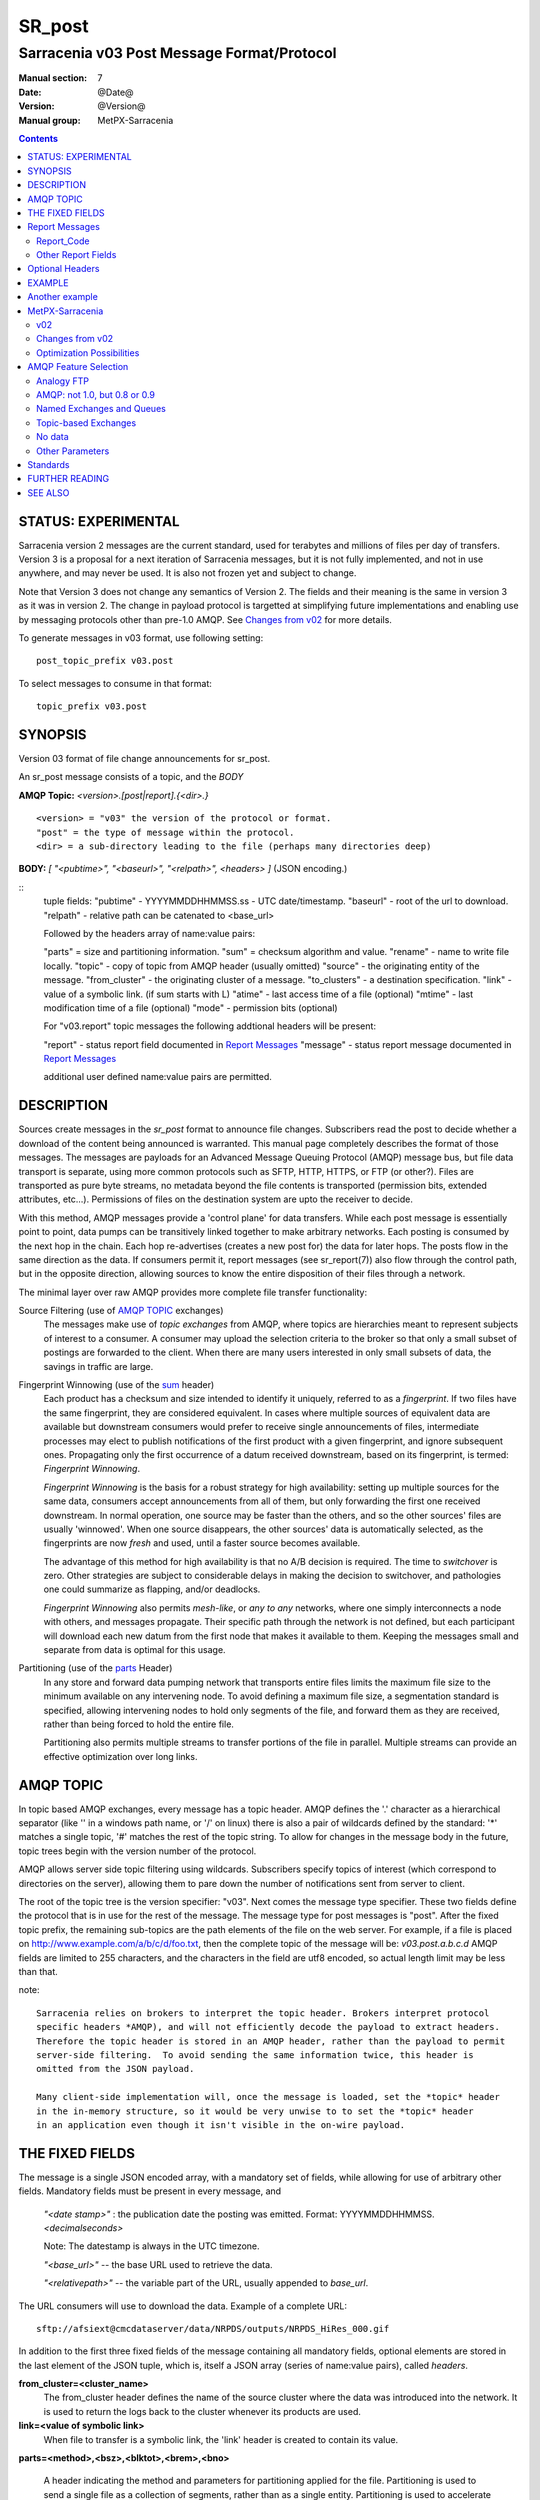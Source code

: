 
=========
 SR_post 
=========

-------------------------------------------
Sarracenia v03 Post Message Format/Protocol
-------------------------------------------

:Manual section: 7
:Date: @Date@
:Version: @Version@
:Manual group: MetPX-Sarracenia

.. contents::


STATUS: EXPERIMENTAL
--------------------

Sarracenia version 2 messages are the current standard, used for terabytes
and millions of files per day of transfers. Version 3 is a proposal for a next
iteration of Sarracenia messages, but it is not fully implemented, and 
not in use anywhere, and may never be used. It is also not frozen yet
and subject to change.

Note that Version 3 does not change any semantics of Version 2. The fields
and their meaning is the same in version 3 as it was in version 2. The change
in payload protocol is targetted at simplifying future implementations
and enabling use by messaging protocols other than pre-1.0 AMQP.
See `Changes from v02`_ for more details.

To generate messages in v03 format, use following setting::

  post_topic_prefix v03.post

To select messages to consume in that format::

  topic_prefix v03.post



SYNOPSIS
--------


Version 03 format of file change announcements for sr_post.  

An sr_post message consists of a topic, and the *BODY* 

**AMQP Topic:** *<version>.[post|report].{<dir>.}*

::

           <version> = "v03" the version of the protocol or format.
           "post" = the type of message within the protocol.
           <dir> = a sub-directory leading to the file (perhaps many directories deep)

**BODY:** *[ "<pubtime>", "<baseurl>", "<relpath>", <headers> ]* (JSON encoding.)

::
          tuple fields:
          "pubtime"       - YYYYMMDDHHMMSS.ss - UTC date/timestamp.
          "baseurl"       - root of the url to download.
          "relpath"       - relative path can be catenated to <base_url>

          Followed by the headers array of name:value pairs:

          "parts" = size and partitioning information.
          "sum" = checksum algorithm and value.
          "rename"        - name to write file locally.
          "topic"         - copy of topic from AMQP header (usually omitted)
          "source"        - the originating entity of the message. 
          "from_cluster"  - the originating cluster of a message.
          "to_clusters"   - a destination specification.
          "link"          - value of a symbolic link. (if sum starts with L)
          "atime"         - last access time of a file (optional)
          "mtime"         - last modification time of a file (optional)
          "mode"          - permission bits (optional)

          For "v03.report" topic messages the following addtional
          headers will be present:
  
          "report"   - status report field documented in `Report Messages`_
          "message"  - status report message documented in `Report Messages`_

          additional user defined name:value pairs are permitted.

DESCRIPTION
-----------

Sources create messages in the *sr_post* format to announce file changes. Subscribers 
read the post to decide whether a download of the content being announced is warranted.  This 
manual page completely describes the format of those messages.  The messages are payloads 
for an Advanced Message Queuing Protocol (AMQP) message bus, but file data transport 
is separate, using more common protocols such as SFTP, HTTP, HTTPS, or FTP (or other?).
Files are transported as pure byte streams, no metadata beyond the file contents is 
transported (permission bits, extended attributes, etc...). Permissions of files 
on the destination system are upto the receiver to decide.

With this method, AMQP messages provide a 'control plane' for data transfers.  While each post message 
is essentially point to point, data pumps can be transitively linked together to make arbitrary 
networks.  Each posting is consumed by the next hop in the chain. Each hop re-advertises 
(creates a new post for) the data for later hops.  The posts flow in the same direction as the 
data.  If consumers permit it, report messages (see sr_report(7)) also flow through the control path, 
but in the opposite direction, allowing sources to know the entire disposition of their 
files through a network.  

The minimal layer over raw AMQP provides more complete file transfer functionality:

Source Filtering (use of `AMQP TOPIC`_ exchanges)
   The messages make use of *topic exchanges* from AMQP, where topics are hierarchies
   meant to represent subjects of interest to a consumer. A consumer may upload the 
   selection criteria to the broker so that only a small subset of postings
   are forwarded to the client.  When there are many users interested in only 
   small subsets of data, the savings in traffic are large.

Fingerprint Winnowing (use of the sum_ header)
   Each product has a checksum and size intended to identify it uniquely, referred to as
   a *fingerprint*.  If two files have the same fingerprint, they are considered
   equivalent.  In cases where multiple sources of equivalent data are available but 
   downstream consumers would prefer to receive single announcements
   of files, intermediate processes may elect to publish notifications of the first 
   product with a given fingerprint, and ignore subsequent ones. 
   Propagating only the first occurrence of a datum received downstream, based on
   its fingerprint, is termed: *Fingerprint Winnowing*.

   *Fingerprint Winnowing* is the basis for a robust strategy for high availability:  setting up
   multiple sources for the same data, consumers accept announcements from all of them, but only
   forwarding the first one received downstream.  In normal operation, one source may be faster 
   than the others, and so the other sources' files are usually 'winnowed'. When one source
   disappears, the other sources' data is automatically selected, as the fingerprints
   are now *fresh* and used, until a faster source becomes available.

   The advantage of this method for high availability is that no A/B decision is required.
   The time to *switchover* is zero.  Other strategies are subject to considerable delays
   in making the decision to switchover, and pathologies one could summarize as flapping,
   and/or deadlocks.  

   *Fingerprint Winnowing* also permits *mesh-like*, or *any to any* networks, where one simply 
   interconnects a node with others, and messages propagate.  Their specific path through the 
   network is not defined, but each participant will download each new datum from the first
   node that makes it available to them.  Keeping the messages small and separate from data 
   is optimal for this usage.
 
Partitioning (use of the parts_ Header)
   In any store and forward data pumping network that transports entire files limits the maximum
   file size to the minimum available on any intervening node.  To avoid defining a maximum 
   file size, a segmentation standard is specified, allowing intervening nodes to hold
   only segments of the file, and forward them as they are received, rather than being
   forced to hold the entire file.

   Partitioning also permits multiple streams to transfer portions of the file in parallel. 
   Multiple streams can provide an effective optimization over long links.

   

AMQP TOPIC
----------

In topic based AMQP exchanges, every message has a topic header. AMQP defines the '.' character 
as a hierarchical separator (like '\' in a windows path name, or '/' on linux) there is also a 
pair of wildcards defined by the standard:  '*' matches a single topic, '#' matches the rest of 
the topic string. To allow for changes in the message body in the future, topic trees begin with 
the version number of the protocol.   

AMQP allows server side topic filtering using wildcards. Subscribers specify topics of 
interest (which correspond to directories on the server), allowing them to pare down the 
number of notifications sent from server to client.  

The root of the topic tree is the version specifier: "v03".  Next comes the message type specifier.  
These two fields define the protocol that is in use for the rest of the message.
The message type for post messages is "post".  After the fixed topic prefix, 
the remaining sub-topics are the path elements of the file on the web server.  
For example, if a file is placed on http://www.example.com/a/b/c/d/foo.txt, 
then the complete topic of the message will be:  *v03.post.a.b.c.d*
AMQP fields are limited to 255 characters, and the characters in the field are utf8 
encoded, so actual length limit may be less than that. 


note::

  Sarracenia relies on brokers to interpret the topic header. Brokers interpret protocol
  specific headers *AMQP), and will not efficiently decode the payload to extract headers. 
  Therefore the topic header is stored in an AMQP header, rather than the payload to permit
  server-side filtering.  To avoid sending the same information twice, this header is
  omitted from the JSON payload.

  Many client-side implementation will, once the message is loaded, set the *topic* header 
  in the in-memory structure, so it would be very unwise to to set the *topic* header
  in an application even though it isn't visible in the on-wire payload.


THE FIXED FIELDS
----------------

The message is a single JSON encoded array, with a mandatory set of fields, while allowing
for use of arbitrary other fields.  Mandatory fields must be present in every message, and

 *"<date stamp>"* : the publication date the posting was emitted.  Format: YYYYMMDDHHMMSS. *<decimalseconds>*

 Note: The datestamp is always in the UTC timezone.

 *"<base_url>"* -- the base URL used to retrieve the data.

 *"<relativepath>"* --  the variable part of the URL, usually appended to *base_url*.

The URL consumers will use to download the data.  Example of a complete URL::

 sftp://afsiext@cmcdataserver/data/NRPDS/outputs/NRPDS_HiRes_000.gif


In addition to the first three fixed fields of the message containing all 
mandatory fields, optional elements are stored in the last element of the JSON
tuple, which is, itself a JSON array (series of name:value pairs), 
called *headers*.

**from_cluster=<cluster_name>**
   The from_cluster header defines the name of the source cluster where the 
   data was introduced into the network. It is used to return the logs back 
   to the cluster whenever its products are used.

**link=<value of symbolic link>**
   When file to transfer is a symbolic link, the 'link' header is created to 
   contain its value.

.. _parts:

**parts=<method>,<bsz>,<blktot>,<brem>,<bno>**

 A header indicating the method and parameters for partitioning applied for the file.
 Partitioning is used to send a single file as a collection of segments, rather than as
 a single entity.  Partitioning is used to accelerate transfers of large data sets by using
 multiple streams, and/or to reduce storage use for extremely large files.

 When transferring partitioned files, each partition is advertised and potentially transported
 independently across a data pumping network.

 *<method>*
 
 Indicates what partitioning method, if any, was used in transmission. 

 +-----------+---------------------------------------------------------------------+
 |   Method  | Description                                                         |
 +-----------+---------------------------------------------------------------------+
 |    p      | File is partitioned, individual part files are created.             |
 +-----------+---------------------------------------------------------------------+
 |    i      | File is partitioned, but blocks are read from a single file,        |
 |           | rather than parts.                                                  |
 +-----------+---------------------------------------------------------------------+
 |    1      | File is in a single part (no partitioning).                         |
 +-----------+---------------------------------------------------------------------+

 - analogous to rsync options: --inplace, --partial,

 *<blocksize in bytes>: bsz*

 The number of bytes in a block.  When using method 1, the size of the block is the size of the file.  
 Remaining fields only useful for partitioned files.	

 *<blocks in total>: blktot*
 the integer total number of blocks in the file (last block may be partial)

 *<remainder>: brem*
 normally 0, on the last block, remaining bytes in the file
 to transfer.

        -- if (fzb=1 and brem=0)
               then bsz=fsz in bytes in bytes.
               -- entire files replaced.
               -- this is the same as rsync's --whole-file mode.

 *<block#>: bno*
 0 origin, the block number covered by this posting.

**rename=<relpath>** 

 The relative path from the current directory in which to place the file.

**oldname=<path>**
**newname=<path>**

 when a file is renamed at the source, to send it to subscribers, two posts 
 result: one message is announced with the new name as the base_url, 
 and the oldname header set to the previous file name.
 Another message is sent with the old name as the src path, and the *newname* 
 as a header.  This ensures that *accept/reject* clauses are correctly
 interpreted, as a *rename* may result in a download if the former name
 matches a *reject*  clause, or a file removal if the new name
 matches a *reject* clause.

 Hard links are also handled as an ordinary post of the file with a *oldname*
 header set.

**source=<sourceid>**
 a character field indicating the source of the data injected into the network.
 should be unique within a data pumping network.  It's usually the same as the
 account used to authenticate to the broker.

.. _sum:

**sum=<method>,<value>**

 The sum is a signature computed to allow receivers to determine 
 if they have already downloaded the partition from elsewhere.

 *<method>* - character field indicating the checksum algorithm used.

 +-----------+---------------------------------------------------------------------+
 |   Method  | Description                                                         |
 +-----------+---------------------------------------------------------------------+
 |     0     | No checksums (unconditional copy.) Skips reading file (faster)      |
 +-----------+---------------------------------------------------------------------+
 |     d     | Checksum the entire data (MD-5 as per IETF RFC 1321)                |
 +-----------+---------------------------------------------------------------------+
 |     L     | Linked: SHA512 sum of link value                                    |
 +-----------+---------------------------------------------------------------------+
 |     n     | Checksum the file name (MD-5 as per IETF RFC 1321)                  |
 +-----------+---------------------------------------------------------------------+
 |     R     | Removed: SHA512 of file name.                                       |
 +-----------+---------------------------------------------------------------------+
 |     s     | Checksum the entire data (SHA512 as per IETF RFC 6234)              |
 +-----------+---------------------------------------------------------------------+
 |     z     | Checksum on download, with algorithm as argument                    |
 |           | Example:  z,d means download, applying d checksum, and advertise    |
 |           | with that calculated checksum when propagating further.             |
 +-----------+---------------------------------------------------------------------+
 |  *<name>* | Checksum with some other algorithm, named *<name>*                  |
 |           | *<name>* should be *registered* in the data pumping network.        |
 |           | Registered means that all downstream subscribers can obtain the     |
 |           | algorithm to validate the checksum.                                 |
 +-----------+---------------------------------------------------------------------+


*<value>* The value is computed by applying the given method to the partition being transferred.
  for algorithms for which no value makes sense, a random integer is generated to support
  checksum based load balancing.


**to_clusters=<cluster_name1,cluster_name2,...>**
 The to_clusters defines a list of destination clusters where the data should go into the network.
 Each name should be unique within all exchanging rabbitmq clusters. It is used to do the transit
 of the products and their notices through the exchanging clusters.

**"topic": v03.post.<relpath without filename>** ( RESERVED )
 The topic header is not present in the JSON payload of the message. It is instead stored
 in a protocol specific header (AMQP HEADER.) when an application reads the AMQP header
 into memory, it will typically add this to the in-memory structure.

Report Messages
---------------

Some clients may return telemetry to the origin of downloaded data for troubleshooting
and statistical purposes. Such messages, have the *v03.report* topic, and have a *report*
header which is a space separated string with four fields:

 *<report_time> <report_code> <report_host> <report_user>*

 * *<report_code>*  result codes describe in the next session

 * *<report_time>*  time the report was generated.

 * *<report_host>*  hostname from which the retrieval was initiated.

 * *<report_user>*  broker username from which the retrieval was initiated.


Report_Code
~~~~~~~~~~~

The report code is a three digit status code, adopted from the HTTP protocol (w3.org/IETF RFC 2616)
encoded as text.  As per the RFC, any code returned should be interpreted as follows:

	* 2xx indicates successful completion,
	* 3xx indicates further action is required to complete the operation.
	* 4xx indicates a permanent error on the client prevented a successful operation.
	* 5xx indicates a problem on the server prevented successful operation.

.. NOTE::
   FIXME: need to validate whether our use of error codes co-incides with the general intent
   expressed above... does a 3xx mean we expect the client to do something? does 5xx mean
   that the failure was on the broker/server side?

The specific error codes returned, and their meanings are implementation-dependent.
For the sarracenia implementation, the following codes are defined:

+----------+--------------------------------------------------------------------------------------------+
|   Code   | Corresponding text and meaning for sarracenia implementation                               |
+==========+============================================================================================+
|   201    | Download successful. (variations: Downloaded, Inserted, Published, Copied, or Linked)      |
+----------+--------------------------------------------------------------------------------------------+
|   205    | Reset Content: truncated. File is shorter than originally expected (changed length         |
|          | during transfer) This only arises during multi-part transfers.                             |
+----------+--------------------------------------------------------------------------------------------+
|   205    | Reset Content: checksum recalculated on receipt.                                           |
+----------+--------------------------------------------------------------------------------------------+
|   304    | Not modified (Checksum validated, unchanged, so no download resulted.)                     |
+----------+--------------------------------------------------------------------------------------------+
|   307    | Insertion deferred (writing to temporary part file for the moment.)                        |
+----------+--------------------------------------------------------------------------------------------+
|   417    | Expectation Failed: invalid message (corrupt headers)                                      |
+----------+--------------------------------------------------------------------------------------------+
|   496    | failure: During send, other protocol failure.                                              |
+----------+--------------------------------------------------------------------------------------------+
|   497    | failure: During send, other protocol failure.                                              |
+----------+--------------------------------------------------------------------------------------------+
|   499    | Failure: Not Copied. SFTP/FTP/HTTP download problem                                        |
+----------+--------------------------------------------------------------------------------------------+
|   499    | Failure: Not Copied. SFTP/FTP/HTTP download problem                                        |
+----------+--------------------------------------------------------------------------------------------+
|   503    | Service unavailable. delete (File removal not currently supported.)                        |
+----------+--------------------------------------------------------------------------------------------+
|   503    | Unable to process: Service unavailable                                                     |
+----------+--------------------------------------------------------------------------------------------+
|   503    | Unsupported transport protocol specified in posting.                                       |
+----------+--------------------------------------------------------------------------------------------+
|   xxx    | Message and file validation status codes are script dependent                              |
+----------+--------------------------------------------------------------------------------------------+


Other Report Fields
~~~~~~~~~~~~~~~~~~~


*<report_message>* a string.





Optional Headers
----------------

for the file mirroring use case, additional headers will be present:

**atime,mtime,mode**

  man 2 stat - the linux/unix standard file metadata:
  access time, modification time, and permission (mode bits)
  the times are in the same decimal date format as the date stamp field.
  the permission string is four characters intended to be interpreted as
  traditional octal linux/unix permissions.


All other headers are reserved for future use.  
Headers which are unknown to a given client should be forwarded without modification.


EXAMPLE
-------

:: 

 Topic: v03.post.NRDPS.GIF.NRDPS_HiRes_000.gif
 Body: [ "201506011357.345", "sftp://afsiext@cmcdataserver", "/data/NRPDS/outputs/NRDPS_HiRes_000.gif",
   { "rename": "NRDPS/GIF/", "parts":"p,457,1,0,0", "sum" : "d,<md5sum>", "source": "ec_cmc" } ]

        - v03 - version of protocol
        - post - indicates the type of message
        - version and type together determine format of following topics and the message body.

        - blocksize is 457  (== file size)
        - block count is 1
        - remainder is 0.
        - block number is 0.
        - d - checksum was calculated on the body of the file.
        - complete source URL specified (does not end in '/')
        - relative path specified for

        pull from:
                sftp://afsiext@cmcdataserver/data/NRPDS/outputs/NRDPS_HiRes_000.gif

        complete relative download path:
                NRDPS/GIF/NRDPS_HiRes_000.gif

                -- takes file name from base_url.
                -- may be modified by validation process.


Another example
---------------

The post resulting from the following sr_watch command, noticing creation of the file 'foo'::

 sr_watch -pbu sftp://stanley@mysftpserver.com/ -path /data/shared/products/foo -pb amqp://broker.com

Here, *sr_watch* checks if the file /data/shared/products/foo is modified.
When it happens, *sr_watch*  reads the file /data/shared/products/foo and calculates its checksum.
It then builds a post message, logs into broker.com as user 'guest' (default credentials)
and sends the post to defaults vhost '/' and exchange 'sx_guest' (default exchange).

A subscriber can download the file /data/shared/products/foo  by logging in as user stanley
on mysftpserver.com using the sftp protocol to  broker.com assuming he has proper credentials.

The output of the command is as follows ::

  Topic: v03.post.20150813.data.shared.products.foo
  Body: [ "20150813161959.854", "sftp://stanley@mysftpserver.com/", 
          "/data/shared/products/foo", { "parts":"1,256,1,0,0", 
          "sum": "d,25d231ec0ae3c569ba27ab7a74dd72ce", "source":"guest" } ]

Posts are published on AMQP topic exchanges, meaning every message has a topic header.
The body consists of a time *20150813161959.854*, followed by the two parts of the 
retrieval URL. The headers follow with first the *parts*, a size in bytes *256*,
the number of block of that size *1*, the remaining bytes *0*, the
current block *0*, a flag *d* meaning the md5 checksum is
performed on the data, and the checksum *25d231ec0ae3c569ba27ab7a74dd72ce*.


MetPX-Sarracenia
----------------

The MetPX project ( https://github.com/MetPX ) has a sub-project called Sarracenia which is intended
as a testbed and reference implementation for this protocol.  This implementation is licensed
using the General Public License (Gnu GPL v2), and is thus free to use, and can be used to
confirm interoperability with any other implementations that may arise.   While Sarracenia
itself is expected to be very usable in a variety of contexts, there is no intent for it
to implement any features not described by this documentation.  

This Manual page is intended to completely specify the format of messages and their 
intended meaning so that other producers and consumers of messages can be implemented.


v02
~~~

`sr_post version 2 reference man page <sr_post.7.rst>`_

Changes from v02
~~~~~~~~~~~~~~~~

Version 03 is a change in encoding, but the semantics of the fields
are unchanged from version 02. Changes are limited to how the fields
are placed in the messages. In v02, AMQP headers were used to store name-value 
pairs.  

   * v03 headers have practically unlimited length. In v02, individual 
     name-value pairs are limited to 255 characters. This has proven 
     limiting in practice.  In v03, the limit is not defined by the JSON 
     standard, but by specific parser implementations. The limits in common
     parsers are high enough not to cause practical concerns.

   * use of message payload to store headers makes it possible to consider
     other messaging protocols, such as MQTT 3.1.1, in future. 

   * In v03, pure JSON payload simplifies implementations, reduces documentation
     required, and amount of parsing to implement.  Using a commonly implemented
     format permits use of existing optimized parsers.

   * In v03, JSON encoding of the entire payload reduces the features required for
     a protocol to forward Sarracenia posts. For example, one might
     consider using Sarracenia with MQTT v3.11 brokers which are more
     standardized and therefore more easily interoperable than AMQP.

   * Change in overhead... approximately +45 bytes per message (varies.)
     
     * JSON tuple marking square brackets '[' ']', commas and quotes for 
       three fixed fields. net: +10

     * AMQP section *Application Properties* no longer included in payload, saving
       a 3 byte header (replaced by 2 bytes of open and close braces payload.) 
       net: -1 byte
       
     * each field has a one byte header to indicate the table entry in an AMQP
       packet, versus 4 quote characters, a colon, a space, and likely a comma: 7 total.
       so net change is +6 characters. per header. Most v02 messages have 6 headers,
       net: +36 bytes 

   * In v03, the format of save files is the same as message payload.
     In v02 it was a json tuple that included a topic field, the body, and the headers.

   * In v03, the report format is a post message with a header, rather than
     being parsed differently. So this single spec applies to both.
       

Optimization Possibilities
~~~~~~~~~~~~~~~~~~~~~~~~~~

optimization goal is for readabilty and ease of implementation, much more
than efficiency or performance. There are many optimizations to reduce
overheads of various sorts, all of which will increase implementation
complexity. examples: gzip the payload would save perhaps 50% size,
also grouping fixed headers together, ('body' header could contain
all fixed fields: "pubtime, baseurl, relpath, sum, parts", and another
field 'meta' could contain: atime, mtime, mode so there would be fewer
named fields and save perhaps 40 bytes of overhead per notice. But
all the changes increase complexity, make messages more involved to parse.


AMQP Feature Selection
----------------------

AMQP is a universal message passing protocol with many different 
options to support many different messaging patterns.  MetPX-sarracenia specifies and uses a 
small subset of AMQP patterns.  An important element of sarracenia development was to 
select from the many possibilities a small subset of methods are general and easily understood, 
in order to maximize potential for interoperability.

Analogy FTP
~~~~~~~~~~~

Specifying the use of a protocol alone may be insufficient to provide enough information for
data exchange and interoperability.  For example when exchanging data via FTP, a number of choices
need to be made above and beyond the protocol.

        - authenticated or anonymous use?
        - how to signal that a file transfer has completed (permission bits? suffix? prefix?)
        - naming convention
        - text or binary transfer

Agreed conventions above and beyond simply FTP (IETF RFC 959) are needed.  Similar to the use 
of FTP alone as a transfer protocol is insufficient to specify a complete data transfer 
procedure, use of AMQP, without more information, is incomplete.   The intent of the conventions
layered on top of AMQP is to be a minimum amount to achieve meaningful data exchange.

AMQP: not 1.0, but 0.8 or 0.9
~~~~~~~~~~~~~~~~~~~~~~~~~~~~~

AMQP 1.0 standardizes the on-the-wire protocol, but removed all broker standardization.   
As the use of brokers is key to Sarracenia´s use of, was a fundamental element of earlier standards, 
and as the 1.0 standard is relatively controversial, this protocol assumes a pre 1.0 standard broker, 
as is provided by many free brokers, such as rabbitmq and Apache QPid, often referred to as 0.8, 
but 0.9 and post 0.9 brokers could inter-operate well.

Named Exchanges and Queues
~~~~~~~~~~~~~~~~~~~~~~~~~~

In AMQP prior to 1.0, many different actors can define communication parameters, such as exchanges
to publish to, queues where messages accumulate, and bindings between the two. Applications
and users declare and user their exchanges, queues, and bindings. All of this was dropped 
in the move to 1.0 making topic based exchanges, an important underpinning of pub/sub patterns
much more difficult.

in AMQP 0.9, one subscriber can declare a queue, and then multiple processes (given the right
permissions and the queue name) can consume from the same queue. That requires being able
to name the queue. In another protocol, such as MQTT, one cannot name the queue, and so
this processing pattern is not supported.


.. NOTE::

  In RabbitMQ (the initial broker used), permissions are assigned using regular expressions. So
  a permission model where AMQP users can define and use *their* exchanges and queues
  is enforced by a naming convention easily mapped to regular expressions (all such
  resources include the username near the beginning). Exchanges begin with: xs_<user>_.
  Queue names begin with: q_<user>_.  

Topic-based Exchanges
~~~~~~~~~~~~~~~~~~~~~

Topic-based exchanges are used exclusively. AMQP supports many other types of exchanges, 
but sr_post have the topic sent in order to support server side filtering by using topic 
based filtering. At AMQP 1.0, topic-based exchanges (indeed all exchanges, are no
longer defined.) Server-side filtering allows for much fewer topic hierarchies to be used,
and for much more efficient subsciptions.

In Sarracenia, topics are chosen to mirror the path of the files being announced, allowing 
straight-forward server-side filtering, to be augmented by client-side filtering on 
message reception.

The root of the topic tree is the version of the message payload.  This allows single brokers 
to easily support multiple versions of the protocol at the same time during transitions.  *v02*,
created in 2015, is the third iteration of the protocol and existing servers routinely support previous 
versions simultaneously in this way.  The second sub-topic defines the type of message.
At the time of writing:  v02.post is the topic prefix for current post messages.

No data 
~~~~~~~

The AMQP messages contain announcements, no actual file data. AMQP is optimized for and assumes 
small messages. Keeping the messages small allows for maximum message throughtput and permits
clients to use priority mechanisms based on transfer of data, rather than the announcements.
Accomodating large messages would create many practical complications, and inevitably require 
the definition of a maximum file size to be included in the message itself, resulting in
complexity to cover multiple cases. 

Sr_post is intended for use with arbitrarily large files, via segmentation and multi-streaming.
Blocks of large files are announced independently and blocks can follow different paths
between initial pump and final delivery. The protocol is unidirectional, in that there 
is no dialogue between publisher and subscriber. Each post is a stand-alone item that 
is one message in a stream, which on receipt may be spread over a number of nodes. 

Other Parameters
~~~~~~~~~~~~~~~~

There are other parameters, such as persistence (have queues survive broker restarts, default to true),
expiry (how long a queue should exist when no-one is consuming from it.  Default: a few 
minutes for development, but can set much longer for production) message-ttl (the life-span of queued
messages. Messages that are too old will not be delivered: default is forever.)
Pre-fetch is an AMQP tunable to determine how many messages a client will retrieve from
a broker at once, optimizing streaming.




Standards
---------

 * Sarracenia relies on `AMQP pre 1.0 <https://www.rabbitmq.com/resources/specs/amqp0-9-1.pdf>`_  
   as the 1.0 standard eliminated concepts: broker, exchange, queue, and 
   binding.  The 1.0 feature set is below the minimum needed to support 
   Sarracenia's pub-sub architecture.

 * JSON is defined by `IETF RFC 7159 <https://www.rfc-editor.org/info/rfc7159>`_.
   JSON standard includes mandatory use of UNICODE character set (ISO 10646)
   JSON default character set is UTF-8, but allows multiple character 
   encodings (UTF-8, UTF-16, UTF-32), but also prohibits presence of 
   byte order markings (BOM.)

 * the same as Sarracenia v02, UTF-8 is mandatory. Sarracenia restricts JSON format 
   by requiring of UTF-8 encoding, (IETF RFC 3629) which does not need/use BOM.
   No other encoding is permitted.

 * URL encoding, as per IETF RFC 1738, is used to escape unsafe characters 
   where appropriate.

 * MQTT refers to `MQTT v3.1.1 <http://docs.oasis-open.org/mqtt/mqtt/v3.1.1/os/mqtt-v3.1.1-os.html>`_,
   the most widely implemented version at this time. Yes, v5 has user properties
   with 64K long strings, and has been standardized in 2017, but implementations 
   are (at the beginning of 2019) not plentiful. 


FURTHER READING
---------------

https://github.com/MetPX - home page of metpx-sarracenia

http://rabbitmq.net - home page of the AMQP broker used to develop Sarracenia.


SEE ALSO
--------

`sr_report(7) <sr_report.7.rst>`_ - the format of report messages.

`sr_pulse(7) <sr_pulse.7.rst>`_ - the format of pulse messages.

`sr_report(1) <sr_report.1.rst>`_ - process report messages.

`sr_post(1) <sr_post.1.rst>`_ - post announcemensts of specific files.

`sr_sarra(8) <sr_sarra.8.rst>`_ - Subscribe, Acquire, and ReAdvertise tool.

`sr_subscribe(1) <sr_subscribe.1.rst>`_ - the download client.

`sr_watch(1) <sr_watch.1.rst>`_ - the directory watching daemon.

tree `dd_subscribe(1) <dd_subscribe.1.rst>`_ - the http-only download client.
